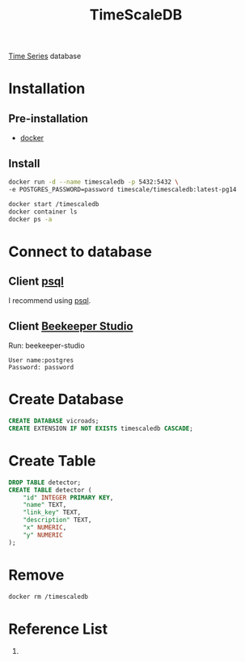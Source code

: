 :PROPERTIES:
:ID:       955c1a91-a8c5-45ad-ae0a-4d95d8ce5869
:END:
#+title: TimeScaleDB
#+filetags:  

[[id:b2377ddc-9d91-4c8e-a4d8-21fabf961ee8][Time Series]] database

* Installation
** Pre-installation
+ [[id:e4fa2843-dc6e-4303-a209-40df1bd10a0f][docker]]

** Install
#+begin_src bash
docker run -d --name timescaledb -p 5432:5432 \
-e POSTGRES_PASSWORD=password timescale/timescaledb:latest-pg14

docker start /timescaledb
docker container ls
docker ps -a
#+end_src

* Connect to database
** Client [[id:494d0c77-a11a-4b78-85a0-b1b4726d135c][psql]]
I recommend using [[id:494d0c77-a11a-4b78-85a0-b1b4726d135c][psql]].

** Client [[id:797784c8-2df1-4445-8811-f18e54ff84d8][Beekeeper Studio]]
Run: beekeeper-studio

#+begin_src file
User name:postgres
Password: password
#+end_src

* Create Database
#+begin_src sql
CREATE DATABASE vicroads;
CREATE EXTENSION IF NOT EXISTS timescaledb CASCADE;
#+end_src

* Create Table
#+begin_src sql
DROP TABLE detector;
CREATE TABLE detector (
	"id" INTEGER PRIMARY KEY,
	"name" TEXT,
	"link_key" TEXT,
	"description" TEXT,
	"x" NUMERIC,
	"y" NUMERIC
);
#+end_src

* Remove
#+begin_src bash
docker rm /timescaledb
#+end_src

* Reference List
1.
